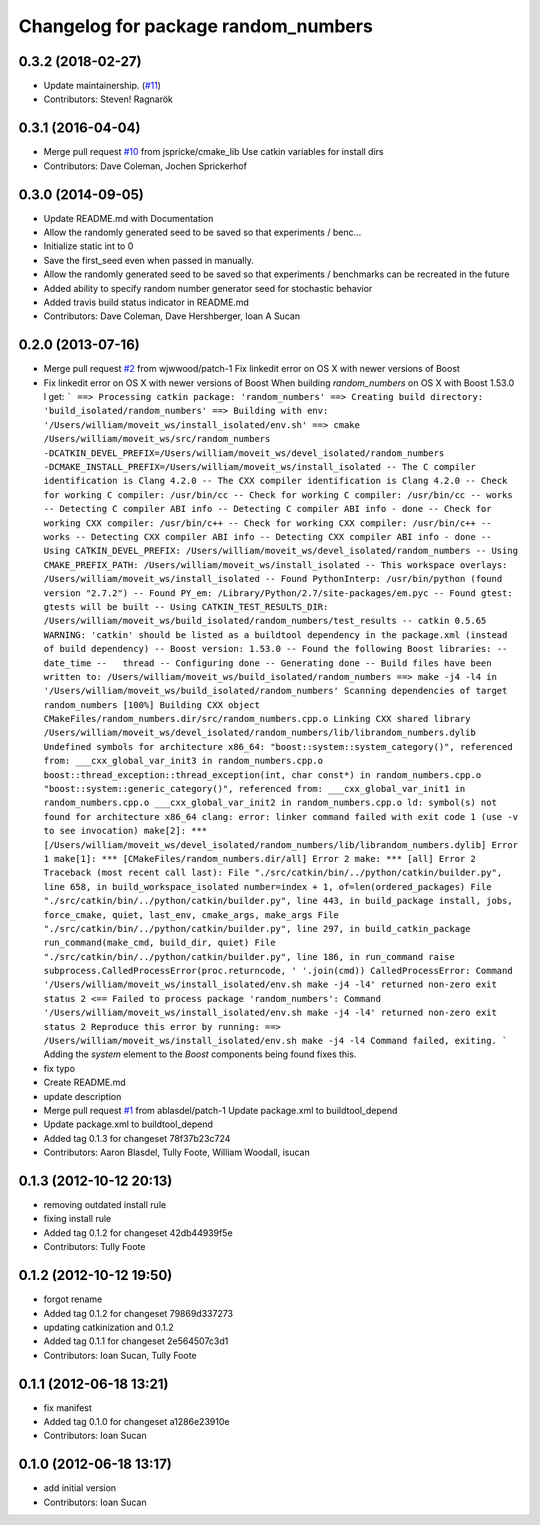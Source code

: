 ^^^^^^^^^^^^^^^^^^^^^^^^^^^^^^^^^^^^
Changelog for package random_numbers
^^^^^^^^^^^^^^^^^^^^^^^^^^^^^^^^^^^^

0.3.2 (2018-02-27)
------------------
* Update maintainership. (`#11 <https://github.com/ros-planning/random_numbers/issues/11>`_)
* Contributors: Steven! Ragnarök

0.3.1 (2016-04-04)
------------------
* Merge pull request `#10 <https://github.com/ros-planning/random_numbers/issues/10>`_ from jspricke/cmake_lib
  Use catkin variables for install dirs
* Contributors: Dave Coleman, Jochen Sprickerhof

0.3.0 (2014-09-05)
------------------
* Update README.md with Documentation
* Allow the randomly generated seed to be saved so that experiments / benc...
* Initialize static int to 0
* Save the first_seed even when passed in manually.
* Allow the randomly generated seed to be saved so that experiments / benchmarks can be recreated in the future
* Added ability to specify random number generator seed for stochastic behavior
* Added travis build status indicator in README.md
* Contributors: Dave Coleman, Dave Hershberger, Ioan A Sucan

0.2.0 (2013-07-16)
------------------
* Merge pull request `#2 <https://github.com/ros-planning/random_numbers/issues/2>`_ from wjwwood/patch-1
  Fix linkedit error on OS X with newer versions of Boost
* Fix linkedit error on OS X with newer versions of Boost
  When building `random_numbers` on OS X with Boost 1.53.0 I get:
  ```
  ==> Processing catkin package: 'random_numbers'
  ==> Creating build directory: 'build_isolated/random_numbers'
  ==> Building with env: '/Users/william/moveit_ws/install_isolated/env.sh'
  ==> cmake /Users/william/moveit_ws/src/random_numbers -DCATKIN_DEVEL_PREFIX=/Users/william/moveit_ws/devel_isolated/random_numbers -DCMAKE_INSTALL_PREFIX=/Users/william/moveit_ws/install_isolated
  -- The C compiler identification is Clang 4.2.0
  -- The CXX compiler identification is Clang 4.2.0
  -- Check for working C compiler: /usr/bin/cc
  -- Check for working C compiler: /usr/bin/cc -- works
  -- Detecting C compiler ABI info
  -- Detecting C compiler ABI info - done
  -- Check for working CXX compiler: /usr/bin/c++
  -- Check for working CXX compiler: /usr/bin/c++ -- works
  -- Detecting CXX compiler ABI info
  -- Detecting CXX compiler ABI info - done
  -- Using CATKIN_DEVEL_PREFIX: /Users/william/moveit_ws/devel_isolated/random_numbers
  -- Using CMAKE_PREFIX_PATH: /Users/william/moveit_ws/install_isolated
  -- This workspace overlays: /Users/william/moveit_ws/install_isolated
  -- Found PythonInterp: /usr/bin/python (found version "2.7.2")
  -- Found PY_em: /Library/Python/2.7/site-packages/em.pyc
  -- Found gtest: gtests will be built
  -- Using CATKIN_TEST_RESULTS_DIR: /Users/william/moveit_ws/build_isolated/random_numbers/test_results
  -- catkin 0.5.65
  WARNING: 'catkin' should be listed as a buildtool dependency in the package.xml (instead of build dependency)
  -- Boost version: 1.53.0
  -- Found the following Boost libraries:
  --   date_time
  --   thread
  -- Configuring done
  -- Generating done
  -- Build files have been written to: /Users/william/moveit_ws/build_isolated/random_numbers
  ==> make -j4 -l4 in '/Users/william/moveit_ws/build_isolated/random_numbers'
  Scanning dependencies of target random_numbers
  [100%] Building CXX object CMakeFiles/random_numbers.dir/src/random_numbers.cpp.o
  Linking CXX shared library /Users/william/moveit_ws/devel_isolated/random_numbers/lib/librandom_numbers.dylib
  Undefined symbols for architecture x86_64:
  "boost::system::system_category()", referenced from:
  ___cxx_global_var_init3 in random_numbers.cpp.o
  boost::thread_exception::thread_exception(int, char const*) in random_numbers.cpp.o
  "boost::system::generic_category()", referenced from:
  ___cxx_global_var_init1 in random_numbers.cpp.o
  ___cxx_global_var_init2 in random_numbers.cpp.o
  ld: symbol(s) not found for architecture x86_64
  clang: error: linker command failed with exit code 1 (use -v to see invocation)
  make[2]: *** [/Users/william/moveit_ws/devel_isolated/random_numbers/lib/librandom_numbers.dylib] Error 1
  make[1]: *** [CMakeFiles/random_numbers.dir/all] Error 2
  make: *** [all] Error 2
  Traceback (most recent call last):
  File "./src/catkin/bin/../python/catkin/builder.py", line 658, in build_workspace_isolated
  number=index + 1, of=len(ordered_packages)
  File "./src/catkin/bin/../python/catkin/builder.py", line 443, in build_package
  install, jobs, force_cmake, quiet, last_env, cmake_args, make_args
  File "./src/catkin/bin/../python/catkin/builder.py", line 297, in build_catkin_package
  run_command(make_cmd, build_dir, quiet)
  File "./src/catkin/bin/../python/catkin/builder.py", line 186, in run_command
  raise subprocess.CalledProcessError(proc.returncode, ' '.join(cmd))
  CalledProcessError: Command '/Users/william/moveit_ws/install_isolated/env.sh make -j4 -l4' returned non-zero exit status 2
  <== Failed to process package 'random_numbers':
  Command '/Users/william/moveit_ws/install_isolated/env.sh make -j4 -l4' returned non-zero exit status 2
  Reproduce this error by running:
  ==> /Users/william/moveit_ws/install_isolated/env.sh make -j4 -l4
  Command failed, exiting.
  ```
  Adding the `system` element to the `Boost` components being found fixes this.
* fix typo
* Create README.md
* update description
* Merge pull request `#1 <https://github.com/ros-planning/random_numbers/issues/1>`_ from ablasdel/patch-1
  Update package.xml to buildtool_depend
* Update package.xml to buildtool_depend
* Added tag 0.1.3 for changeset 78f37b23c724
* Contributors: Aaron Blasdel, Tully Foote, William Woodall, isucan

0.1.3 (2012-10-12 20:13)
------------------------
* removing outdated install rule
* fixing install rule
* Added tag 0.1.2 for changeset 42db44939f5e
* Contributors: Tully Foote

0.1.2 (2012-10-12 19:50)
------------------------
* forgot rename
* Added tag 0.1.2 for changeset 79869d337273
* updating catkinization and 0.1.2
* Added tag 0.1.1 for changeset 2e564507c3d1
* Contributors: Ioan Sucan, Tully Foote

0.1.1 (2012-06-18 13:21)
------------------------
* fix manifest
* Added tag 0.1.0 for changeset a1286e23910e
* Contributors: Ioan Sucan

0.1.0 (2012-06-18 13:17)
------------------------
* add initial version
* Contributors: Ioan Sucan
